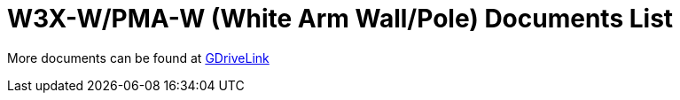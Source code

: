 = W3X-W/PMA-W (White Arm Wall/Pole) Documents List

More documents can be found at https://drive.google.com/drive/folders/10m-howphEyOk-fsmQuUhQqABFYmvRVHL?usp=share_link[GDriveLink, window=_blank]

